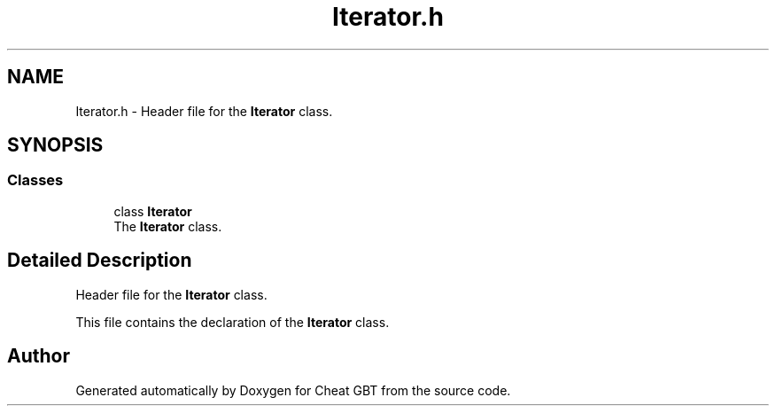 .TH "Iterator.h" 3 "Cheat GBT" \" -*- nroff -*-
.ad l
.nh
.SH NAME
Iterator.h \- Header file for the \fBIterator\fP class\&.  

.SH SYNOPSIS
.br
.PP
.SS "Classes"

.in +1c
.ti -1c
.RI "class \fBIterator\fP"
.br
.RI "The \fBIterator\fP class\&. "
.in -1c
.SH "Detailed Description"
.PP 
Header file for the \fBIterator\fP class\&. 

This file contains the declaration of the \fBIterator\fP class\&. 
.SH "Author"
.PP 
Generated automatically by Doxygen for Cheat GBT from the source code\&.
